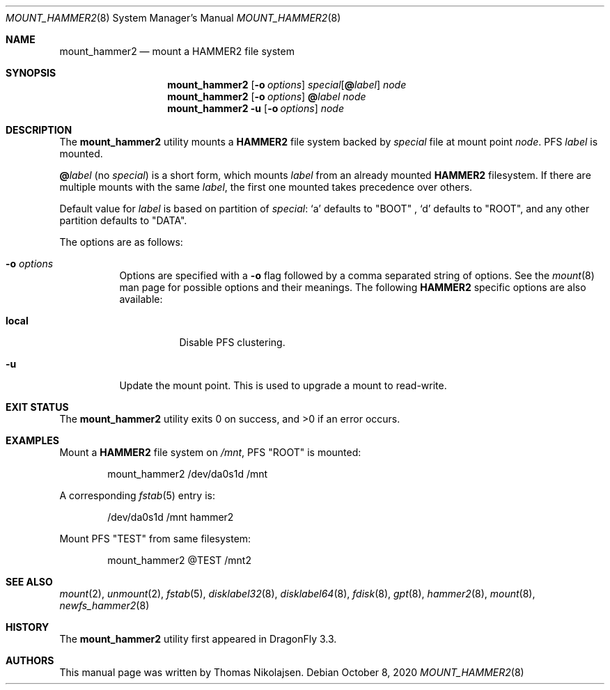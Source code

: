 .\" Copyright (c) 2017 The DragonFly Project.  All rights reserved.
.\"
.\" Redistribution and use in source and binary forms, with or without
.\" modification, are permitted provided that the following conditions
.\" are met:
.\"
.\" 1. Redistributions of source code must retain the above copyright
.\"    notice, this list of conditions and the following disclaimer.
.\" 2. Redistributions in binary form must reproduce the above copyright
.\"    notice, this list of conditions and the following disclaimer in
.\"    the documentation and/or other materials provided with the
.\"    distribution.
.\" 3. Neither the name of The DragonFly Project nor the names of its
.\"    contributors may be used to endorse or promote products derived
.\"    from this software without specific, prior written permission.
.\"
.\" THIS SOFTWARE IS PROVIDED BY THE COPYRIGHT HOLDERS AND CONTRIBUTORS
.\" ``AS IS'' AND ANY EXPRESS OR IMPLIED WARRANTIES, INCLUDING, BUT NOT
.\" LIMITED TO, THE IMPLIED WARRANTIES OF MERCHANTABILITY AND FITNESS
.\" FOR A PARTICULAR PURPOSE ARE DISCLAIMED.  IN NO EVENT SHALL THE
.\" COPYRIGHT HOLDERS OR CONTRIBUTORS BE LIABLE FOR ANY DIRECT, INDIRECT,
.\" INCIDENTAL, SPECIAL, EXEMPLARY OR CONSEQUENTIAL DAMAGES (INCLUDING,
.\" BUT NOT LIMITED TO, PROCUREMENT OF SUBSTITUTE GOODS OR SERVICES;
.\" LOSS OF USE, DATA, OR PROFITS; OR BUSINESS INTERRUPTION) HOWEVER CAUSED
.\" AND ON ANY THEORY OF LIABILITY, WHETHER IN CONTRACT, STRICT LIABILITY,
.\" OR TORT (INCLUDING NEGLIGENCE OR OTHERWISE) ARISING IN ANY WAY OUT
.\" OF THE USE OF THIS SOFTWARE, EVEN IF ADVISED OF THE POSSIBILITY OF
.\" SUCH DAMAGE.
.\"
.Dd October 8, 2020
.Dt MOUNT_HAMMER2 8
.Os
.Sh NAME
.Nm mount_hammer2
.Nd mount a HAMMER2 file system
.Sh SYNOPSIS
.Nm
.Op Fl o Ar options
.Ar special Ns Op Cm @ Ns Ar label
.Ar node
.Nm
.Op Fl o Ar options
.Cm @ Ns Ar label
.Ar node
.Nm
.Fl u
.Op Fl o Ar options
.Ar node
.Sh DESCRIPTION
The
.Nm
utility mounts a
.Nm HAMMER2
file system backed by
.Ar special
file at mount point
.Ar node .
PFS
.Ar label
is mounted.
.Pp
.Cm @ Ns Ar label
(no
.Ar special )
is a short form, which mounts
.Ar label
from an already mounted
.Nm HAMMER2
filesystem.
If there are multiple mounts with the same
.Ar label ,
the first one mounted takes precedence over others.
.Pp
Default value for
.Ar label
is based on partition of
.Ar special :
.Ql a
defaults to "BOOT" ,
.Ql d
defaults to "ROOT",
and any other partition defaults to "DATA".
.Pp
The options are as follows:
.Bl -tag -width indent
.It Fl o Ar options
Options are specified with a
.Fl o
flag followed by a comma separated string of options.
See the
.Xr mount 8
man page for possible options and their meanings.
The following
.Nm HAMMER2
specific options are also available:
.Bl -tag -width indent
.It Cm local
Disable PFS clustering.
.El
.It Fl u
Update the mount point.
This is used to upgrade a mount to read-write.
.El
.Sh EXIT STATUS
.Ex -std
.Sh EXAMPLES
Mount a
.Nm HAMMER2
file system on
.Pa /mnt ,
PFS "ROOT" is mounted:
.Bd -literal -offset indent
mount_hammer2 /dev/da0s1d /mnt
.Ed
.Pp
A corresponding
.Xr fstab 5
entry is:
.Bd -literal -offset indent
/dev/da0s1d /mnt hammer2
.Ed
.Pp
Mount PFS "TEST" from same filesystem:
.Bd -literal -offset indent
mount_hammer2 @TEST /mnt2
.Ed
.Sh SEE ALSO
.Xr mount 2 ,
.Xr unmount 2 ,
.Xr fstab 5 ,
.Xr disklabel32 8 ,
.Xr disklabel64 8 ,
.Xr fdisk 8 ,
.Xr gpt 8 ,
.Xr hammer2 8 ,
.Xr mount 8 ,
.Xr newfs_hammer2 8
.Sh HISTORY
The
.Nm
utility first appeared in
.Dx 3.3 .
.Sh AUTHORS
This manual page was written by
.An Thomas Nikolajsen .
